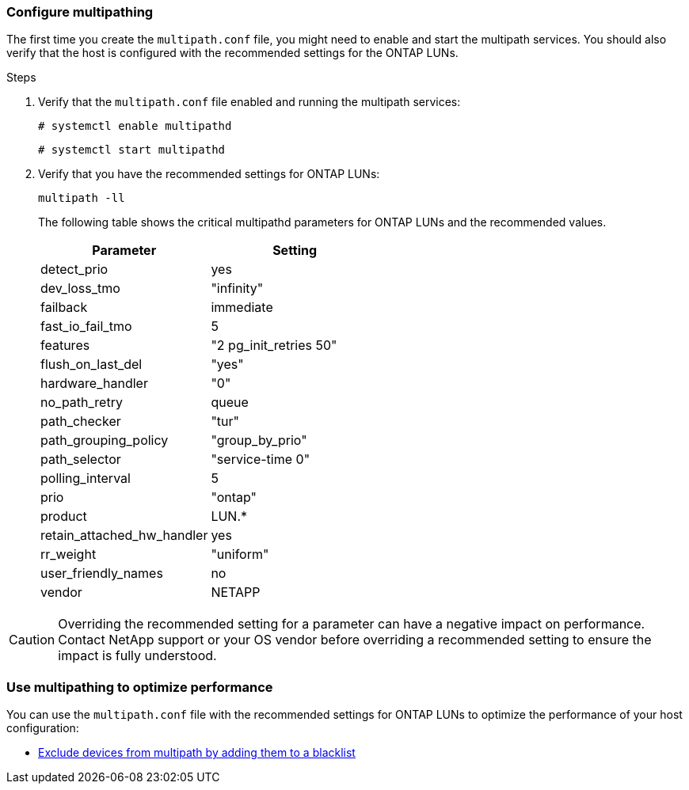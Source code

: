 === Configure multipathing

The first time you create the `multipath.conf` file, you might need to enable and start the multipath services. You should also verify that the host is configured with the recommended settings for the ONTAP LUNs.

.Steps

. Verify that the `multipath.conf` file enabled and running the multipath services:
+
`# systemctl enable multipathd`
+
`# systemctl start multipathd`

. Verify that you have the recommended settings for ONTAP LUNs:
+
`multipath -ll`
+
The following table shows the critical multipathd parameters for ONTAP LUNs and the recommended values.
+
[cols=2]
[options="header"]
|===
| Parameter
| Setting
| detect_prio | yes
| dev_loss_tmo | "infinity"
| failback | immediate
| fast_io_fail_tmo | 5
| features | "2 pg_init_retries 50"
| flush_on_last_del | "yes"
| hardware_handler | "0"
| no_path_retry | queue
| path_checker | "tur"
| path_grouping_policy | "group_by_prio"
| path_selector | "service-time 0"
| polling_interval | 5
| prio | "ontap"
| product | LUN.*
| retain_attached_hw_handler | yes
| rr_weight | "uniform"
| user_friendly_names | no
| vendor | NETAPP
|===

CAUTION: Overriding the recommended setting for a parameter can have a negative impact on performance. Contact NetApp support or your OS vendor before overriding a recommended setting to ensure the impact is fully understood.

=== Use multipathing to optimize performance

You can use the `multipath.conf` file with the recommended settings for ONTAP LUNs to optimize the performance of your host configuration: 

* <<exclude-devices,Exclude devices from multipath by adding them to a blacklist>>